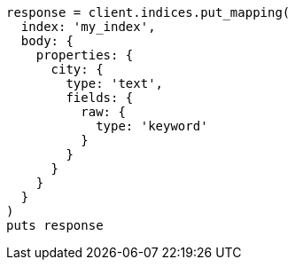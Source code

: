 [source, ruby]
----
response = client.indices.put_mapping(
  index: 'my_index',
  body: {
    properties: {
      city: {
        type: 'text',
        fields: {
          raw: {
            type: 'keyword'
          }
        }
      }
    }
  }
)
puts response
----
